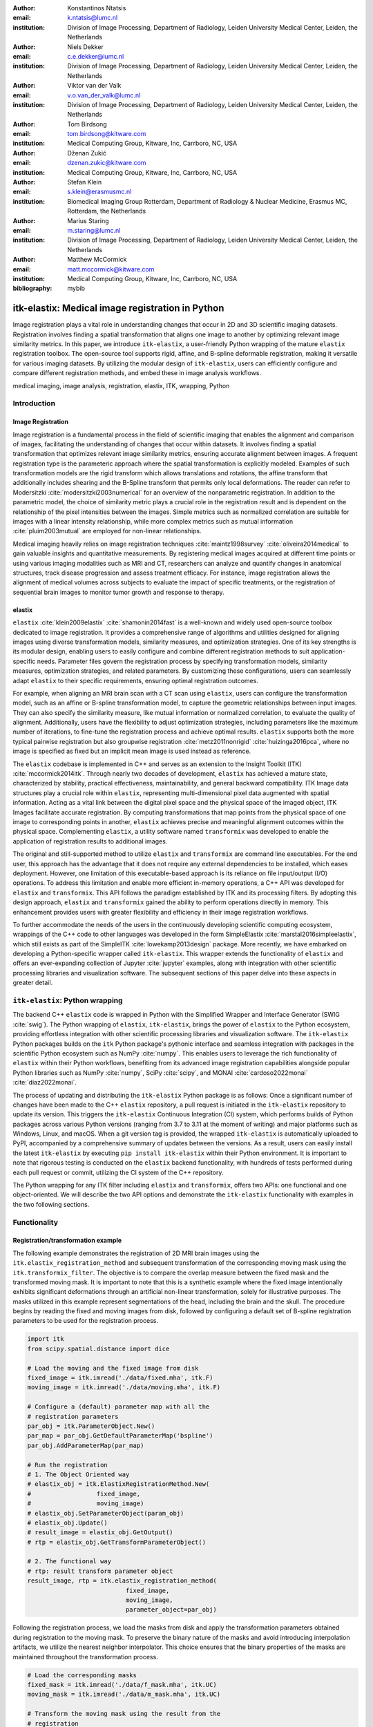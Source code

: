 :author: Konstantinos Ntatsis
:email: k.ntatsis@lumc.nl
:institution: Division of Image Processing, Department of Radiology, Leiden University Medical Center, Leiden, the Netherlands

:author: Niels Dekker
:email: c.e.dekker@lumc.nl
:institution: Division of Image Processing, Department of Radiology, Leiden University Medical Center, Leiden, the Netherlands

:author: Viktor van der Valk
:email: v.o.van_der_valk@lumc.nl
:institution: Division of Image Processing, Department of Radiology, Leiden University Medical Center, Leiden, the Netherlands

:author: Tom Birdsong
:email: tom.birdsong@kitware.com
:institution: Medical Computing Group, Kitware, Inc, Carrboro, NC, USA

:author: Dženan Zukić
:email: dzenan.zukic@kitware.com
:institution: Medical Computing Group, Kitware, Inc, Carrboro, NC, USA

:author: Stefan Klein
:email: s.klein@erasmusmc.nl
:institution: Biomedical Imaging Group Rotterdam, Department of Radiology & Nuclear Medicine, Erasmus MC, Rotterdam, the Netherlands

:author: Marius Staring
:email: m.staring@lumc.nl
:institution: Division of Image Processing, Department of Radiology, Leiden University Medical Center, Leiden, the Netherlands

:author: Matthew McCormick
:email: matt.mccormick@kitware.com
:institution: Medical Computing Group, Kitware, Inc, Carrboro, NC, USA

:bibliography: mybib

-------------------------------------------------
itk-elastix: Medical image registration in Python
-------------------------------------------------

.. class:: abstract

Image registration plays a vital role in understanding changes that occur in 2D and 3D scientific imaging datasets. Registration involves finding a spatial transformation that aligns one image to another by optimizing relevant image similarity metrics. In this paper, we introduce ``itk-elastix``, a user-friendly Python wrapping of the mature ``elastix`` registration toolbox. The open-source tool supports rigid, affine, and B-spline deformable registration, making it versatile for various imaging datasets. By utilizing the modular design of ``itk-elastix``, users can efficiently configure and compare different registration methods, and embed these in image analysis workflows.

.. class:: keywords

   medical imaging, image analysis, registration, elastix, ITK, wrapping, Python

Introduction
------------

Image Registration
++++++++++++++++++
Image registration is a fundamental process in the field of scientific imaging that enables the alignment and comparison of images, facilitating the understanding of changes that occur within datasets. It involves finding a spatial transformation that optimizes relevant image similarity metrics, ensuring accurate alignment between images. A frequent registration type is the parameteric approach where  the spatial transformation is explicitly modeled. Examples of such transformation models are the rigid transform which allows translations and rotations, the affine transform that additionally includes shearing and the B-Spline transform that permits only local deformations. The reader can refer to Modersitzki :cite:`modersitzki2003numerical` for an overview of the nonparametric registration. In addition to the parametric model, the choice of similarity metric plays a crucial role in the registration result and is dependent on the relationship of the pixel intensities between the images. Simple metrics such as normalized correlation are suitable for images with a linear intensity relationship, while more complex metrics such as mutual information :cite:`pluim2003mutual` are employed for non-linear relationships.

Medical imaging heavily relies on image registration techniques :cite:`maintz1998survey` :cite:`oliveira2014medical` to gain valuable insights and quantitative measurements. By registering medical images acquired at different time points or using various imaging modalities such as MRI and CT, researchers can analyze and quantify changes in anatomical structures, track disease progression and assess treatment efficacy. For instance, image registration allows the alignment of medical volumes across subjects to evaluate the impact of specific treatments, or the registration of sequential brain images to monitor tumor growth and response to therapy.

elastix
+++++++++++++
``elastix`` :cite:`klein2009elastix` :cite:`shamonin2014fast` is a well-known and widely used open-source toolbox dedicated to image registration. It provides a comprehensive range of algorithms and utilities designed for aligning images using diverse transformation models, similarity measures, and optimization strategies. One of its key strengths is its modular design, enabling users to easily configure and combine different registration methods to suit application-specific needs. Parameter files govern the registration process by specifying transformation models, similarity measures, optimization strategies, and related parameters. By customizing these configurations, users can seamlessly adapt ``elastix`` to their specific requirements, ensuring optimal registration outcomes.

For example, when aligning an MRI brain scan with a CT scan using ``elastix``, users can configure the transformation model, such as an affine or B-spline transformation model, to capture the geometric relationships between input images. They can also specify the similarity measure, like mutual information or normalized correlation, to evaluate the quality of alignment. Additionally, users have the flexibility to adjust optimization strategies, including parameters like the maximum number of iterations, to fine-tune the registration process and achieve optimal results. ``elastix`` supports both the more typical pairwise registration but also groupwise registration :cite:`metz2011nonrigid` :cite:`huizinga2016pca`, where no image is specified as fixed but an implicit mean image is used instead as reference. 

The ``elastix`` codebase is implemented in C++ and serves as an extension to the Insight Toolkit (ITK) :cite:`mccormick2014itk`. Through nearly two decades of development, ``elastix`` has achieved a mature state, characterized by stability, practical effectiveness, maintainability, and general backward compatibility. ITK Image data structures play a crucial role within ``elastix``, representing multi-dimensional pixel data augmented with spatial information. Acting as a vital link between the digital pixel space and the physical space of the imaged object, ITK Images facilitate accurate registration. By computing transformations that map points from the physical space of one image to corresponding points in another, ``elastix`` achieves precise and meaningful alignment outcomes within the physical space. Complementing ``elastix``, a utility software named ``transformix`` was developed to enable the application of registration results to additional images.

The original and still-supported method to utilize ``elastix`` and ``transformix`` are command line executables. For the end user, this approach has the advantage that it does not require any external dependencies to be installed, which eases deployment. However, one limitation of this executable-based approach is its reliance on file input/output (I/O) operations. To address this limitation and enable more efficient in-memory operations, a C++ API was developed for ``elastix`` and ``transformix``. This API follows the paradigm established by ITK and its processing filters. By adopting this design approach, ``elastix`` and ``transformix`` gained the ability to perform operations directly in memory. This enhancement provides users with greater flexibility and efficiency in their image registration workflows.

To further accommodate the needs of the users in the continuously developing scientific computing ecosystem, wrappings of the C++ code to other languages was developed in the form SimpleElastix :cite:`marstal2016simpleelastix`, which still exists as part of the SimpleITK :cite:`lowekamp2013design` package. More recently, we have embarked on developing a Python-specific wrapper called ``itk-elastix``. This wrapper extends the functionality of ``elastix`` and offers an ever-expanding collection of Jupyter :cite:`jupyter` examples, along with integration with other scientific processing libraries and visualization software. The subsequent sections of this paper delve into these aspects in greater detail.

``itk-elastix``: Python wrapping
--------------------------------
The backend C++ ``elastix`` code is wrapped in Python with the Simplified Wrapper and Interface Generator (SWIG :cite:`swig`). The Python wrapping of ``elastix``, ``itk-elastix``, brings the power of ``elastix`` to the Python ecosystem, providing effortless integration with other scientific processing libraries and visualization software. The ``itk-elastix`` Python packages builds on the ``itk`` Python package's pythonic interface and seamless integration with packages in the scientific Python ecosystem such as NumPy :cite:`numpy`. This enables users to leverage the rich functionality of ``elastix`` within their Python workflows, benefiting from its advanced image registration capabilities alongside popular Python libraries such as NumPy :cite:`numpy`, SciPy :cite:`scipy`, and MONAI :cite:`cardoso2022monai` :cite:`diaz2022monai`.

The process of updating and distributing the ``itk-elastix`` Python package is as follows: Once a significant number of changes have been made to the C++ ``elastix`` repository, a pull request is initiated in the ``itk-elastix`` repository to update its version. This triggers the ``itk-elastix`` Continuous Integration (CI) system, which performs builds of Python packages across various Python versions (ranging from 3.7 to 3.11 at the moment of writing) and major platforms such as Windows, Linux, and macOS. When a git version tag is provided, the wrapped ``itk-elastix`` is automatically uploaded to PyPI, accompanied by a comprehensive summary of updates between the versions. As a result, users can easily install the latest ``itk-elastix`` by executing ``pip install itk-elastix`` within their Python environment. It is important to note that rigorous testing is conducted on the ``elastix`` backend functionality, with hundreds of tests performed during each pull request or commit, utilizing the CI system of the C++ repository.

The Python wrapping for any ITK filter including ``elastix`` and ``transformix``, offers two APIs: one functional and one object-oriented. We will describe the two API options and demonstrate the ``itk-elastix`` functionality with examples in the two following sections.

Functionality
-------------
Registration/transformation example
+++++++++++++++++++++++++++++++++++

The following example demonstrates the registration of 2D MRI brain images using the ``itk.elastix_registration_method`` and subsequent transformation of the corresponding moving mask using the ``itk.transformix_filter``. The objective is to compare the overlap measure between the fixed mask and the transformed moving mask. It is important to note that this is a synthetic example where the fixed image intentionally exhibits significant deformations through an artificial non-linear transformation, solely for illustrative purposes. The masks utilized in this example represent segmentations of the head, including the brain and the skull. The procedure begins by reading the fixed and moving images from disk, followed by configuring a default set of B-spline registration parameters to be used for the registration process.

.. code-block:: python

   import itk
   from scipy.spatial.distance import dice

   # Load the moving and the fixed image from disk
   fixed_image = itk.imread('./data/fixed.mha', itk.F)
   moving_image = itk.imread('./data/moving.mha', itk.F)

   # Configure a (default) parameter map with all the
   # registration parameters
   par_obj = itk.ParameterObject.New()
   par_map = par_obj.GetDefaultParameterMap('bspline')
   par_obj.AddParameterMap(par_map)

   # Run the registration
   # 1. The Object Oriented way
   # elastix_obj = itk.ElastixRegistrationMethod.New(
   #                  fixed_image,
   #                  moving_image)
   # elastix_obj.SetParameterObject(param_obj)
   # elastix_obj.Update()
   # result_image = elastix_obj.GetOutput()
   # rtp = elastix_obj.GetTransformParameterObject()

   # 2. The functional way
   # rtp: result transform parameter object
   result_image, rtp = itk.elastix_registration_method(
                              fixed_image,
                              moving_image,
                              parameter_object=par_obj)


Following the registration process, we load the masks from disk and apply the transformation parameters obtained during registration to the moving mask. To preserve the binary nature of the masks and avoid introducing interpolation artifacts, we utilize the nearest neighbor interpolator. This choice ensures that the binary properties of the masks are maintained throughout the transformation process.

.. code-block:: python

   # Load the corresponding masks
   fixed_mask = itk.imread('./data/f_mask.mha', itk.UC)
   moving_mask = itk.imread('./data/m_mask.mha', itk.UC)

   # Transform the moving mask using the result from the
   # registration
   rtp.SetParameter(0,
         'ResampleInterpolator',
         'FinalNearestNeighborInterpolator')
   result_mask = itk.transformix_filter(moving_mask, rtp)

   # Compute dice on masks
   initial_dice = 1 - dice(fixed_mask[:].ravel(),
                           moving_mask[:].ravel())
   result_dice = 1 - dice(fixed_mask[:].ravel(),
                           result_mask[:].ravel())

   print(initial_dice, result_dice)

The last part of the code above calculates the Dice coefficient between the fixed mask and the transformed moving mask by converting the pixel arrays in the ITK Images into NumPy array views and then call ``scipy.distance.dice()`` on them. The initial Dice score was **97.88%** which increased to **99.37%** after registration. Figure :ref:`brain-registration-example` visualizes the fixed, moving and result image as well as an overlay of the fixed image and the transformed mask.

.. figure:: images/brain-registraiton-result.png
   :align: center
   :figclass: w
   :scale: 50%

   Synthetic example of 2D brain registration and transformation of masks. :label:`brain-registration-example`


Jupyter Notebook collection
+++++++++++++++++++++++++++
In addition to the core registration and transformation functionality demonstrated above, ``itk-elastix`` offers other additional features. To help new users who are starting out, and also keep existing users up-to-date with the new feature implementations, we offer an evolving `collection of Jupyter Notebooks`__ as usage examples. Each of the Notebooks covers usually a specific topic, can be run independently, and includes comments and detailed explanations. The Notebooks are also tested automatically by CI with each pull-request or commit, and hence it is ensured that they always reflect the current API and functionality of the codebase. Such Notebooks include, but are not limited to: 

__ https://github.com/InsightSoftwareConsortium/ITKElastix/tree/main/examples

* specifying masks or point sets for the registration
* transforming point sets and meshes
* groupwise registration
* logging options
* saving output to disk options
* reading/writing transform in hd5f format
* calculation of spatial jacobian
* calculation of deformation field
* calculation of the inverse transform
* visualization of the registration

Interoperability with other packages
------------------------------------
ITK Transforms
++++++++++++++
In addition to the fact that ``elastix`` is based on ITK, there is an ongoing effort to increase the compatibility between the two libraries even further. One particular example is the Transform classes :cite:`avants2012unified`. In the following example, we show that ITK Transforms can be used directly by ``transformix``:

.. code-block:: python

   # Create an ITK (translation) transform
   transform = itk.TranslationTransform.New()
   transform.SetOffset([50, -60])

   # Specify the image space of the transform
   sp = moving_image.shape
   parameter_map = {
                    "Direction": ("1", "0", "0", "1"),
                    "Index": ("0", "0"),
                    "Origin": ("0", "0"),
                    "Size": (str(sp[1]), str(sp[0])),
                    "Spacing": ("1", "1")
                   }

   par_obj = itk.ParameterObject.New()
   par_obj.AddParameterMap(parameter_map)

   # Pass an ITK transform directly to transformix
   transformix_obj = itk.TransformixFilter.New(
                           moving_image)
   transformix_obj.SetTransformParameterObject(par_obj)
   transformix_obj.SetTransform(transform)
   transformix_obj.Update()

   # Get transformed (translated) image
   translated_image = transformix_obj.GetOutput()


NumPy & SciPy
+++++++++++++
Interoperability with NumPy and, consequently, with SciPy libraries, comes from functionality in ITK to convert ITK Images to NumPy arrays and vice versa. The relevant code is:

.. code-block:: python

   # itk image -> numpy array (deep copy)
   image_array = itk.array_from_image(image_itk)

   # itk image -> numpy array (shallow copy / view)
   image_array = image_itk[:]

   # numpy array -> itk image
   image_itk = itk.image_from_array(image_array)

Project MONAI
+++++++++++++
More and more people work on the application of deep learning to medical imaging research. To that end, we developed `itk_torch_bridge`__ as module of the MONAI codebase that allows conversion 1) of an ITK Image to a MONAI MetaTensor and the reverse, while making sure that all relevant metadata remain intact, and 2) an ITK Transform to a MONAI Transform and back. The latter is necessary since the ITK Transforms are defined in the world coordinate system while MONAI uses the pixel/voxel space. Example of a relevant application is performing deep learning registration (e.g. affine) using MONAI, and passing the Transform as initial Transform for ``itk-elastix``, which can further register the images (e.g. non-linearly). Below, there is a short code snippet on how to use the module:

__ https://docs.monai.io/en/latest/data.html#module-monai.data.itk_torch_bridge

.. code-block:: python

   from monai.data import itk_torch_bridge as itb
   import torch

   # itk image <-> MONAI metatensor
   image_mt = itb.itk_image_to_metatensor(image_itk)
   image_itk = itb.metatensor_to_itk_image(image_mt)

   # Transform: monai space <-> itk space
   # affine_matrix: 3x3, matrix: 2x3, translation: 2x1
   matrix, translation = itb.monai_to_itk_affine(
                           image=image,
                           affine_matrix=affine_matrix)


Integration with other software
-------------------------------

.. figure:: images/elastix-napari.png

   The user interface of the ``elastix-napari`` plugin. For a larger version of the image: https://github.com/SuperElastix/elastix-napari#elastix-napari. :label:`elastix-napari`

Continuous efforts have been made to make ``itk-elastix`` accessible to users of various tools. One notable community-driven initiative is SlicerElastix, which seamlessly integrates ``elastix`` (as an executable) into 3D Slicer :cite:`fedorov20123d` medical image visualization software. In addition to this, recent endeavors focused on developing the ``elastix-napari`` plugin for the Napari :cite:`napari` visualization software, which is written in Python. Figure :ref:`elastix-napari` illustrates Napari user interface and showcases an ``itk-elastix`` widget on the right side along with an example visualization of two input images and a transformed image at the center.


Documentation & reproducibility
-------------------------------
``elastix`` has been extensively used and cited for over a decade, resulting in the accumulation of significant community knowledge. In the spirit of reproducible science, and recognizing the value of building upon previous work, we have compiled a curated list of parameter files in a parameter file `model zoo`__, each linked to its associated publication. This resource allows interested users to easily filter the list based on factors such as anatomical region, modality, or image dimensionality, empowering them to find pre-existing parameter files that suit their needs. By facilitating result replication on their own datasets and providing guidance for novel registration tasks, this initiative promotes reproducibility and collaboration within the community.

The documentation for each parameter, component, and API functionality is continuously updated using Sphinx, ensuring that it stays up-to-date with the latest developments in ``elastix``. This allows users to access accurate and relevant information, with in-code descriptions automatically rendered as comments into a `website`__ for easy access and query capabilities. In addition, for a more comprehensive understanding of registration and the inner workings of ``elastix``, the `elastix manual`__ provides in-depth descriptions covering various aspects, including detailed explanations of the algorithms and methodologies employed. To further support users, a `community forum`__ hosted as GitHub discussions serves as a valuable resource for asking questions, seeking assistance, and engaging in discussions with experienced users and developers who can provide support, share insights, and address any concerns or challenges faced by users.

__ https://elastix.lumc.nl/modelzoo/
__ https://elastix.lumc.nl/doxygen/parameter.html
__ https://elastix.lumc.nl/doxygen/index.html
__ https://github.com/SuperElastix/elastix/discussions


Concluding remarks
------------------
We presented ``itk-elastix``, an easy-to-install and easy-to-use Python package that lowers the entry barrier for multi-dimensional image registration. Its key features are 1) a robust and well-established backend codebase that provides stability and reliability, 2) an extensive collection of tutorials, a parameter file model zoo, and up-to-date documentation as comprehensive resources for user adoption, 3) seamless interoperability with popular scientific libraries in Python, including NumPy, SciPy, and MONAI, and 4) integration into 3D visualization software, facilitating visual analysis and interpretation of registered images. Overall, with ``itk-elastix``, researchers and practitioners can effortlessly leverage the strengths of Python and seamlessly integrate it with a wide range of scientific software, which unlocks new possibilities and accelerates advancements in scientific image analysis. Next steps will further improve the applicability of ``itk-elastix`` on end-to-end deep learning segmentation and registration pipelines of diverse medical datasets. In addition, a port to WebAssembly will enhance the universal accessibility of the package.


Acknowledgment 
--------------
We gratefully acknowledge the financial support received from the Chan Zuckerberg Initiative (CZI) through the Essential Open Source Software for Science award for Open Source Image Registration: The elastix Toolbox, numbers 2020-218571 and 2021-237680 and the National Institute of Mental Health (NIMH) of the National Institutes of Health (NIH) under the BRAIN Initiative award number 1RF1MH126732.

Useful resources
----------------
* itk-elastix repository: https://github.com/InsightSoftwareConsortium/ITKElastix
* jupyter notebook examples: https://github.com/InsightSoftwareConsortium/ITKElastix/tree/main/examples
* elastix-napari plugin: https://github.com/SuperElastix/elastix-napari
* elastix community forum: https://github.com/SuperElastix/elastix/discussions
* parameter file model zoo: https://elastix.lumc.nl/modelzoo/
* elastix documentation and manual: https://elastix.lumc.nl/doxygen/index.html
